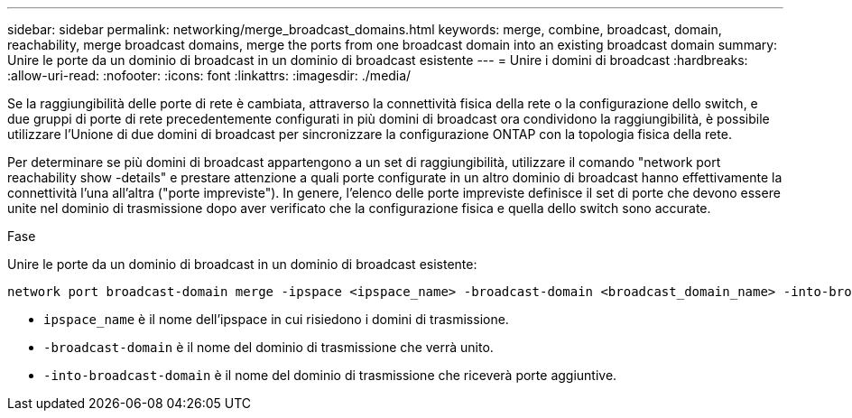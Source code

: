 ---
sidebar: sidebar 
permalink: networking/merge_broadcast_domains.html 
keywords: merge, combine, broadcast, domain, reachability, merge broadcast domains, merge the ports from one broadcast domain into an existing broadcast domain 
summary: Unire le porte da un dominio di broadcast in un dominio di broadcast esistente 
---
= Unire i domini di broadcast
:hardbreaks:
:allow-uri-read: 
:nofooter: 
:icons: font
:linkattrs: 
:imagesdir: ./media/


[role="lead"]
Se la raggiungibilità delle porte di rete è cambiata, attraverso la connettività fisica della rete o la configurazione dello switch, e due gruppi di porte di rete precedentemente configurati in più domini di broadcast ora condividono la raggiungibilità, è possibile utilizzare l'Unione di due domini di broadcast per sincronizzare la configurazione ONTAP con la topologia fisica della rete.

Per determinare se più domini di broadcast appartengono a un set di raggiungibilità, utilizzare il comando "network port reachability show -details" e prestare attenzione a quali porte configurate in un altro dominio di broadcast hanno effettivamente la connettività l'una all'altra ("porte impreviste"). In genere, l'elenco delle porte impreviste definisce il set di porte che devono essere unite nel dominio di trasmissione dopo aver verificato che la configurazione fisica e quella dello switch sono accurate.

.Fase
Unire le porte da un dominio di broadcast in un dominio di broadcast esistente:

....
network port broadcast-domain merge -ipspace <ipspace_name> -broadcast-domain <broadcast_domain_name> -into-broadcast-domain <broadcast_domain_name>
....
* `ipspace_name` è il nome dell'ipspace in cui risiedono i domini di trasmissione.
* `-broadcast-domain` è il nome del dominio di trasmissione che verrà unito.
* `-into-broadcast-domain` è il nome del dominio di trasmissione che riceverà porte aggiuntive.

